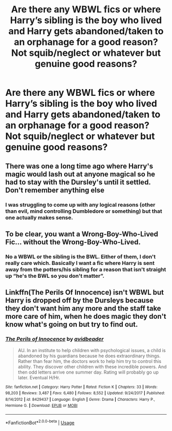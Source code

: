 #+TITLE: Are there any WBWL fics or where Harry’s sibling is the boy who lived and Harry gets abandoned/taken to an orphanage for a good reason? Not squib/neglect or whatever but genuine good reasons?

* Are there any WBWL fics or where Harry’s sibling is the boy who lived and Harry gets abandoned/taken to an orphanage for a good reason? Not squib/neglect or whatever but genuine good reasons?
:PROPERTIES:
:Author: Garanar
:Score: 12
:DateUnix: 1559936520.0
:DateShort: 2019-Jun-08
:END:

** There was one a long time ago where Harry's magic would lash out at anyone magical so he had to stay with the Dursley's until it settled. Don't remember anything else
:PROPERTIES:
:Author: the__pov
:Score: 10
:DateUnix: 1559944502.0
:DateShort: 2019-Jun-08
:END:

*** I was struggling to come up with any logical reasons (other than evil, mind controlling Dumbledore or something) but that one actually makes sense.
:PROPERTIES:
:Author: Llian_Winter
:Score: 3
:DateUnix: 1559963270.0
:DateShort: 2019-Jun-08
:END:


** To be clear, you want a Wrong-Boy-Who-Lived Fic... without the Wrong-Boy-Who-Lived.
:PROPERTIES:
:Author: The_Truthkeeper
:Score: 1
:DateUnix: 1559966680.0
:DateShort: 2019-Jun-08
:END:

*** No a WBWL or the sibling is the BWL. Either of them, I don't really care which. Basically I want a fic where Harry is sent away from the potters/his sibling for a reason that isn't straight up “he's the BWL so you don't matter”.
:PROPERTIES:
:Author: Garanar
:Score: 3
:DateUnix: 1559966839.0
:DateShort: 2019-Jun-08
:END:


** Linkffn(The Perils Of Innocence) isn't WBWL but Harry is dropped off by the Dursleys because they don't want him any more and the staff take more care of him, when he does magic they don't know what's going on but try to find out.
:PROPERTIES:
:Author: 15_Redstones
:Score: 1
:DateUnix: 1559980873.0
:DateShort: 2019-Jun-08
:END:

*** [[https://www.fanfiction.net/s/8429437/1/][*/The Perils of Innocence/*]] by [[https://www.fanfiction.net/u/901792/avidbeader][/avidbeader/]]

#+begin_quote
  AU. In an institute to help children with psychological issues, a child is abandoned by his guardians because he does extraordinary things. Rather than fear him, the doctors work to help him try to control this ability. They discover other children with these incredible powers. And then odd letters arrive one summer day. Rating will probably go up later. Eventual H/Hr.
#+end_quote

^{/Site/:} ^{fanfiction.net} ^{*|*} ^{/Category/:} ^{Harry} ^{Potter} ^{*|*} ^{/Rated/:} ^{Fiction} ^{K} ^{*|*} ^{/Chapters/:} ^{33} ^{*|*} ^{/Words/:} ^{98,203} ^{*|*} ^{/Reviews/:} ^{3,487} ^{*|*} ^{/Favs/:} ^{6,480} ^{*|*} ^{/Follows/:} ^{8,552} ^{*|*} ^{/Updated/:} ^{9/24/2017} ^{*|*} ^{/Published/:} ^{8/14/2012} ^{*|*} ^{/id/:} ^{8429437} ^{*|*} ^{/Language/:} ^{English} ^{*|*} ^{/Genre/:} ^{Drama} ^{*|*} ^{/Characters/:} ^{Harry} ^{P.,} ^{Hermione} ^{G.} ^{*|*} ^{/Download/:} ^{[[http://www.ff2ebook.com/old/ffn-bot/index.php?id=8429437&source=ff&filetype=epub][EPUB]]} ^{or} ^{[[http://www.ff2ebook.com/old/ffn-bot/index.php?id=8429437&source=ff&filetype=mobi][MOBI]]}

--------------

*FanfictionBot*^{2.0.0-beta} | [[https://github.com/tusing/reddit-ffn-bot/wiki/Usage][Usage]]
:PROPERTIES:
:Author: FanfictionBot
:Score: 1
:DateUnix: 1559980892.0
:DateShort: 2019-Jun-08
:END:
